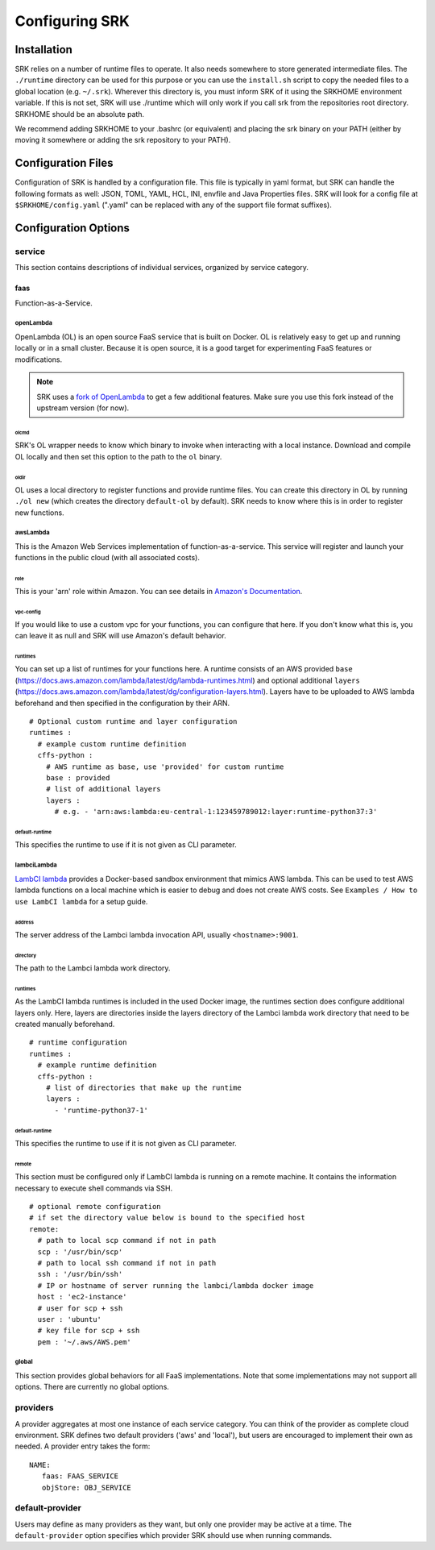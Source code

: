 .. _configuration:

======================
Configuring SRK
======================

.. _config-install:

******************************
Installation
******************************
SRK relies on a number of runtime files to operate. It also needs somewhere to
store generated intermediate files. The ``./runtime`` directory can be used for
this purpose or you can use the ``install.sh`` script to copy the needed files
to a global location (e.g. ``~/.srk``). Wherever this directory is, you must
inform SRK of it using the SRKHOME environment variable. If this is not set,
SRK will use ./runtime which will only work if you call srk from the
repositories root directory. SRKHOME should be an absolute path.

We recommend adding SRKHOME to your .bashrc (or equivalent) and placing the srk
binary on your PATH (either by moving it somewhere or adding the srk repository
to your PATH).

******************************
Configuration Files
******************************
Configuration of SRK is handled by a configuration file. This file is typically
in yaml format, but SRK can handle the following formats as well: JSON, TOML,
YAML, HCL, INI, envfile and Java Properties files. SRK will look
for a config file at ``$SRKHOME/config.yaml`` (".yaml" can be replaced with any
of the support file format suffixes).

*******************************
Configuration Options
*******************************

service
=====================================
This section contains descriptions of individual services, organized by service
category.

faas
----------------------
Function-as-a-Service.

openLambda
^^^^^^^^^^^^^^^^^^^^^^
OpenLambda (OL) is an open source FaaS service that is built on Docker. OL is
relatively easy to get up and running locally or in a small cluster. Because it
is open source, it is a good target for experimenting FaaS features or
modifications.

.. Note:: SRK uses a `fork of OpenLambda
   <https://github.com/NathanTP/open-lambda>`_ to get a few additional features.
   Make sure you use this fork instead of the upstream version (for now).

.. _config-olcmd:

olcmd
"""""""""""""""""""
SRK's OL wrapper needs to know which binary to invoke when interacting with a
local instance. Download and compile OL locally and then set this option to the
path to the ``ol`` binary.

.. _config-oldir:

oldir
""""""""""""""""""""
OL uses a local directory to register functions and provide runtime files. You
can create this directory in OL by running ``./ol new`` (which creates the
directory ``default-ol`` by default). SRK needs to know where this is in order
to register new functions.

awsLambda
^^^^^^^^^^^^^^^
This is the Amazon Web Services implementation of function-as-a-service. This
service will register and launch your functions in the public cloud (with all
associated costs). 

role
""""""""""""""""""""
This is your 'arn' role within Amazon. You can see details in `Amazon's Documentation <https://docs.aws.amazon.com/lambda/latest/dg/lambda-intro-execution-role.html>`_.

vpc-config
"""""""""""""""""""""
If you would like to use a custom vpc for your functions, you can configure
that here. If you don't know what this is, you can leave it as null and SRK
will use Amazon's default behavior.

runtimes
"""""""""""""""""""""
You can set up a list of runtimes for your functions here. A runtime consists
of an AWS provided ``base`` (`<https://docs.aws.amazon.com/lambda/latest/dg/lambda-runtimes.html>`_)
and optional additional ``layers`` (`<https://docs.aws.amazon.com/lambda/latest/dg/configuration-layers.html>`_).
Layers have to be uploaded to AWS lambda beforehand and then specified in the
configuration by their ARN.

::

      # Optional custom runtime and layer configuration
      runtimes :
        # example custom runtime definition
        cffs-python :
          # AWS runtime as base, use 'provided' for custom runtime
          base : provided
          # list of additional layers
          layers :
            # e.g. - 'arn:aws:lambda:eu-central-1:123459789012:layer:runtime-python37:3'

default-runtime
"""""""""""""""""""""
This specifies the runtime to use if it is not given as CLI parameter.

lambciLambda
^^^^^^^^^^^^^^^
`LambCI lambda <https://hub.docker.com/r/lambci/lambda/>`_ provides a
Docker-based sandbox environment that mimics AWS lambda. This can be used to
test AWS lambda functions on a local machine which is easier to debug and does
not create AWS costs. See ``Examples / How to use LambCI lambda`` for a setup
guide.

address
"""""""""""""""""""""
The server address of the Lambci lambda invocation API, usually
``<hostname>:9001``.

directory
"""""""""""""""""""""
The path to the Lambci lambda work directory.

runtimes
"""""""""""""""""""""
As the LambCI lambda runtimes is included in the used Docker image, the runtimes
section does configure additional layers only. Here, layers are directories inside
the layers directory of the Lambci lambda work directory that need to be created
manually beforehand.

::

      # runtime configuration
      runtimes :
        # example runtime definition
        cffs-python :
          # list of directories that make up the runtime
          layers :
            - 'runtime-python37-1'

default-runtime
"""""""""""""""""""""
This specifies the runtime to use if it is not given as CLI parameter.

remote
"""""""""""""""""""""
This section must be configured only if LambCI lambda is running on a remote
machine. It contains the information necessary to execute shell commands via 
SSH.

::

      # optional remote configuration
      # if set the directory value below is bound to the specified host
      remote:
        # path to local scp command if not in path
        scp : '/usr/bin/scp'
        # path to local ssh command if not in path
        ssh : '/usr/bin/ssh'
        # IP or hostname of server running the lambci/lambda docker image
        host : 'ec2-instance'
        # user for scp + ssh
        user : 'ubuntu'
        # key file for scp + ssh
        pem : '~/.aws/AWS.pem'


global
^^^^^^^^^^^^^^^^^^^^
This section provides global behaviors for all FaaS implementations. Note that
some implementations may not support all options. There are currently no global
options.

providers
=======================
A provider aggregates at most one instance of each service category. You can
think of the provider as complete cloud environment. SRK defines two default
providers ('aws' and 'local'), but users are encouraged to implement their own
as needed. A provider entry takes the form:

::

   NAME:
      faas: FAAS_SERVICE
      objStore: OBJ_SERVICE

default-provider
=====================================
Users may define as many providers as they want, but only one provider may be
active at a time. The ``default-provider`` option specifies which provider SRK
should use when running commands.
